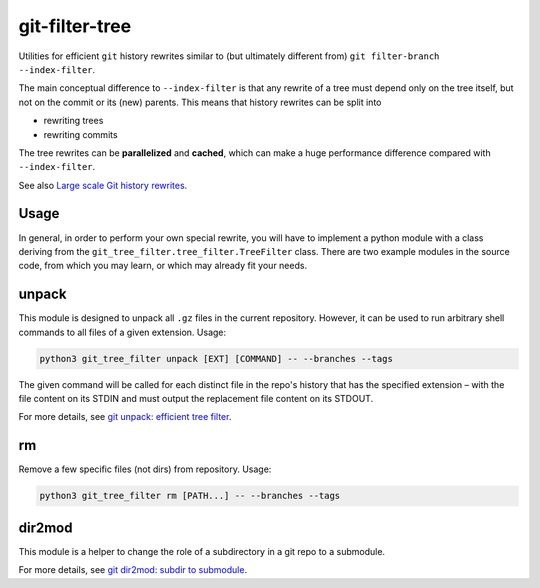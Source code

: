 git-filter-tree
---------------

|Tests| |License|

Utilities for efficient ``git`` history rewrites similar to (but ultimately
different from) ``git filter-branch --index-filter``.

The main conceptual difference to ``--index-filter`` is that any rewrite of a
tree must depend only on the tree itself, but not on the commit or its (new)
parents. This means that history rewrites can be split into

- rewriting trees
- rewriting commits

The tree rewrites can be **parallelized** and **cached**, which can make a
huge performance difference compared with ``--index-filter``.

See also `Large scale Git history rewrites`_.


Usage
~~~~~

In general, in order to perform your own special rewrite, you will have to
implement a python module with a class deriving from the
``git_tree_filter.tree_filter.TreeFilter`` class. There are two example
modules in the source code, from which you may learn, or which may already fit
your needs.

unpack
~~~~~~

This module is designed to unpack all ``.gz`` files in the current repository.
However, it can be used to run arbitrary shell commands to all files of a
given extension. Usage:

.. code-block:: bash

    python3 git_tree_filter unpack [EXT] [COMMAND] -- --branches --tags

The given command will be called for each distinct file in the repo's history
that has the specified extension – with the file content on its STDIN and must
output the replacement file content on its STDOUT.

For more details, see `git unpack: efficient tree filter`_.

rm
~~

Remove a few specific files (not dirs) from repository. Usage:

.. code-block:: bash

    python3 git_tree_filter rm [PATH...] -- --branches --tags

dir2mod
~~~~~~~

This module is a helper to change the role of a subdirectory in a git repo to
a submodule.

For more details, see `git dir2mod: subdir to submodule`_.


.. References:

.. _`git unpack: efficient tree filter`: http://coldfix.de/2017/06/11/git-unpack
.. _`git dir2mod: subdir to submodule`: http://coldfix.de/2017/06/13/git-dir2mod
.. _Large scale Git history rewrites: https://www.bitleaks.net/blog/large-scale-git-history-rewrites/

.. Badges:

.. |Tests| image::     https://img.shields.io/travis/coldfix/git-filter-tree/master.svg
   :target:            https://travis-ci.org/coldfix/git-filter-tree
   :alt:               Build Status

.. |License| image::   https://img.shields.io/badge/License-GPLv3+-blue.svg
   :target:            https://github.com/coldfix/git-filter-tree/blob/master/COPYING.GPLv3.txt
   :alt:               GPLv3

